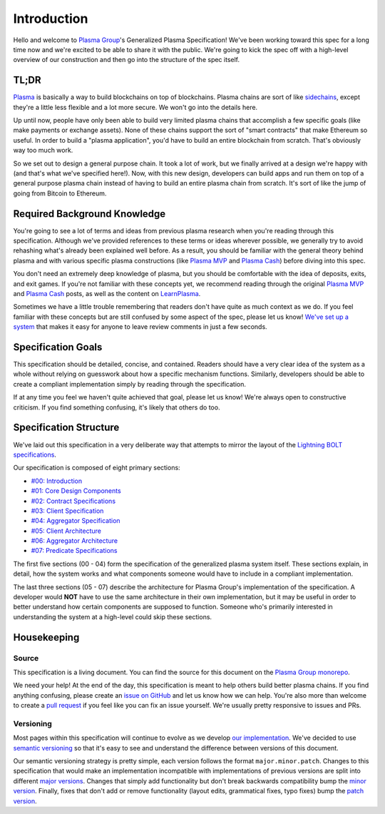 ############
Introduction
############

Hello and welcome to `Plasma Group`_'s Generalized Plasma Specification! We've been working toward this spec for a long time now and we're excited to be able to share it with the public. We're going to kick the spec off with a high-level overview of our construction and then go into the structure of the spec itself.

*****
TL;DR
*****
`Plasma`_ is basically a way to build blockchains on top of blockchains. Plasma chains are sort of like `sidechains`_, except they're a little less flexible and a lot more secure. We won't go into the details here.

Up until now, people have only been able to build very limited plasma chains that accomplish a few specific goals (like make payments or exchange assets). None of these chains support the sort of "smart contracts" that make Ethereum so useful. In order to build a "plasma application", you'd have to build an entire blockchain from scratch. That's obviously way too much work.

So we set out to design a general purpose chain. It took a lot of work, but we finally arrived at a design we're happy with (and that's what we've specified here!). Now, with this new design, developers can build apps and run them on top of a general purpose plasma chain instead of having to build an entire plasma chain from scratch. It's sort of like the jump of going from Bitcoin to Ethereum.

*****************************
Required Background Knowledge
*****************************
You're going to see a lot of terms and ideas from previous plasma research when you're reading through this specification. Although we've provided references to these terms or ideas wherever possible, we generally try to avoid rehashing what's already been explained well before. As a result, you should be familiar with the general theory behind plasma and with various specific plasma constructions (like `Plasma MVP`_ and `Plasma Cash`_) before diving into this spec.

You don't need an extremely deep knowledge of plasma, but you should be comfortable with the idea of deposits, exits, and exit games. If you're not familiar with these concepts yet, we recommend reading through the original `Plasma MVP`_ and `Plasma Cash`_ posts, as well as the content on `LearnPlasma`_.

Sometimes we have a little trouble remembering that readers don't have quite as much context as we do. If you feel familiar with these concepts but are still confused by some aspect of the spec, please let us know! `We've set up a system`_ that makes it easy for anyone to leave review comments in just a few seconds.

*******************
Specification Goals
*******************
This specification should be detailed, concise, and contained. Readers should have a very clear idea of the system as a whole without relying on guesswork about how a specific mechanism functions. Similarly, developers should be able to create a compliant implementation simply by reading through the specification.

If at any time you feel we haven't quite achieved that goal, please let us know! We're always open to constructive criticism. If you find something confusing, it's likely that others do too.

***********************
Specification Structure
***********************
We've laid out this specification in a very deliberate way that attempts to mirror the layout of the `Lightning BOLT specifications`_.

Our specification is composed of eight primary sections:

- `#00: Introduction`_
- `#01: Core Design Components`_
- `#02: Contract Specifications`_
- `#03: Client Specification`_
- `#04: Aggregator Specification`_
- `#05: Client Architecture`_
- `#06: Aggregator Architecture`_
- `#07: Predicate Specifications`_

The first five sections (00 - 04) form the specification of the generalized plasma system itself. These sections explain, in detail, how the system works and what components someone would have to include in a compliant implementation.

The last three sections (05 - 07) describe the architecture for Plasma Group's implementation of the specification. A developer would **NOT** have to use the same architecture in their own implementation, but it may be useful in order to better understand how certain components are supposed to function. Someone who's primarily interested in understanding the system at a high-level could skip these sections.

************
Housekeeping
************

Source
======
This specification is a living document. You can find the source for this document on the `Plasma Group monorepo`_.

We need your help! At the end of the day, this specification is meant to help others build better plasma chains. If you find anything confusing, please create an `issue on GitHub`_ and let us know how we can help. You're also more than welcome to create a `pull request`_ if you feel like you can fix an issue yourself. We're usually pretty responsive to issues and PRs.

Versioning
==========
Most pages within this specification will continue to evolve as we develop `our implementation`_. We've decided to use `semantic versioning`_ so that it's easy to see and understand the difference between versions of this document.

Our semantic versioning strategy is pretty simple, each version follows the format ``major.minor.patch``. Changes to this specification that would make an implementation incompatible with implementations of previous versions are split into different `major versions`_. Changes that simply add functionality but don't break backwards compatibility bump the `minor version`_. Finally, fixes that don't add or remove functionality (layout edits, grammatical fixes, typo fixes) bump the `patch version`_.


.. References

.. _`#00: Introduction`: ./introduction.html
.. _`#01: Core Design Components`: ../01-core/state-system.html
.. _`#02: Contract Specifications`: ../02-contracts/deposit-contract.html
.. _`#03: Client Specification`: ../03-client/introduction.html
.. _`#04: Aggregator Specification`: ../04-aggregator/introduction.html
.. _`#05: Client Architecture`: ../05-client-architecture/introduction.html
.. _`#06: Aggregator Architecture`: ../06-aggregator-architecture/introduction.html
.. _`#07: Predicate Specifications`: ../07-predicates/introduction.html
.. _`Plasma Group`: https://plasma.group
.. _`Lightning BOLT specifications`: https://github.com/lightningnetwork/lightning-rfc
.. _`Plasma Group monorepo`: https://github.com/plasma-group/pigi
.. _`we've set up a system`: https://www.notion.so/Plasma-Group-Generalized-Plasma-Specification-Information-for-Reviewers-d7f42ae99acb4bf2af571bf348e861a0
.. _`LearnPlasma`: https://learnplasma.org
.. _`Plasma Cash`: https://ethresear.ch/t/plasma-cash-plasma-with-much-less-per-user-data-checking/1298
.. _`Plasma MVP`: https://ethresear.ch/t/minimal-viable-plasma/426
.. _`sidechains`: https://en.bitcoin.it/wiki/Sidechain
.. _`plasma`: https://plasma.io
.. _`our implementation`: https://github.com/plasma-group/pigi/tree/master/packages/core
.. _`issue on GitHub`: https://github.com/plasma-group/pigi/issues
.. _`pull request`: https://github.com/plasma-group/pigi/pulls
.. _`semantic versioning`: https://semver.org/
.. _`minor version`: https://semver.org/#spec-item-7
.. _`patch version`: https://semver.org/#spec-item-6
.. _`major versions`: https://semver.org/#spec-item8
